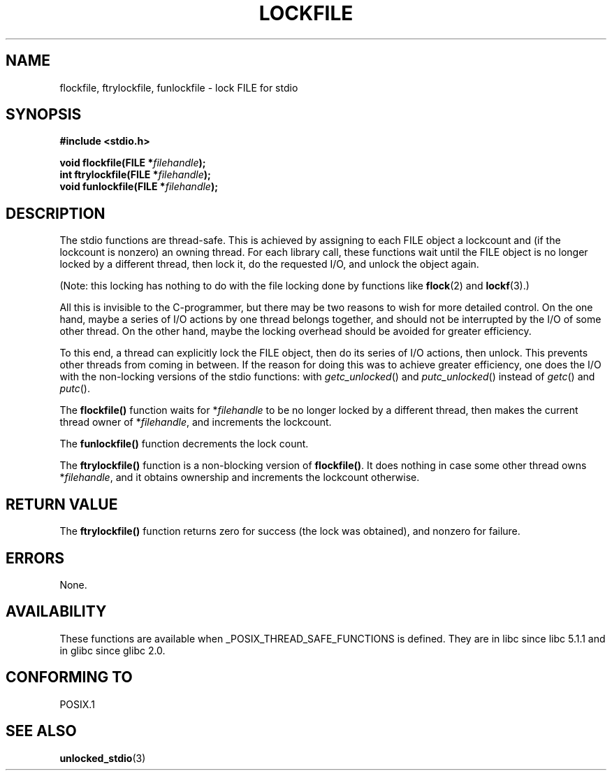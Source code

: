 .\" Copyright (C) 2001 Andries Brouwer <aeb@cwi.nl>.
.\"
.\" Permission is granted to make and distribute verbatim copies of this
.\" manual provided the copyright notice and this permission notice are
.\" preserved on all copies.
.\"
.\" Permission is granted to copy and distribute modified versions of this
.\" manual under the conditions for verbatim copying, provided that the
.\" entire resulting derived work is distributed under the terms of a
.\" permission notice identical to this one.
.\" 
.\" Since the Linux kernel and libraries are constantly changing, this
.\" manual page may be incorrect or out-of-date.  The author(s) assume no
.\" responsibility for errors or omissions, or for damages resulting from
.\" the use of the information contained herein.  The author(s) may not
.\" have taken the same level of care in the production of this manual,
.\" which is licensed free of charge, as they might when working
.\" professionally.
.\" 
.\" Formatted or processed versions of this manual, if unaccompanied by
.\" the source, must acknowledge the copyright and authors of this work.
.\"
.TH LOCKFILE 3  2001-10-18 "" "Linux Programmer's Manual"
.SH NAME
flockfile, ftrylockfile, funlockfile \- lock FILE for stdio
.SH SYNOPSIS
.nf
.B #include <stdio.h>
.sp
.BI "void flockfile(FILE *" filehandle );
.br
.BI "int ftrylockfile(FILE *" filehandle );
.br
.BI "void funlockfile(FILE *" filehandle );
.fi
.SH DESCRIPTION
The stdio functions are thread-safe. This is achieved by assigning
to each FILE object a lockcount and (if the lockcount is nonzero)
an owning thread.
For each library call, these functions wait until the FILE object
is no longer locked by a different thread, then lock it, do the
requested I/O, and unlock the object again.
.LP
(Note: this locking has nothing to do with the file locking done
by functions like
.BR flock (2)
and
.BR lockf (3).)
.LP
All this is invisible to the C-programmer, but there may be two
reasons to wish for more detailed control. On the one hand, maybe
a series of I/O actions by one thread belongs together, and should
not be interrupted by the I/O of some other thread.
On the other hand, maybe the locking overhead should be avoided
for greater efficiency.
.LP
To this end, a thread can explicitly lock the FILE object,
then do its series of I/O actions, then unlock. This prevents
other threads from coming in between. If the reason for doing
this was to achieve greater efficiency, one does the I/O with
the non-locking versions of the stdio functions: with
\fIgetc_unlocked\fP() and \fIputc_unlocked\fP() instead of
\fIgetc\fP() and \fIputc\fP().
.LP
The \fBflockfile()\fP function waits for *\fIfilehandle\fP to be
no longer locked by a different thread, then makes the
current thread owner of *\fIfilehandle\fP, and increments
the lockcount.
.LP
The \fBfunlockfile()\fP function decrements the lock count.
.LP
The \fBftrylockfile()\fP function is a non-blocking version
of \fBflockfile()\fP. It does nothing in case some other thread
owns *\fIfilehandle\fP, and it obtains ownership and increments
the lockcount otherwise.
.SH "RETURN VALUE"
The \fBftrylockfile()\fP function returns zero for success
(the lock was obtained), and nonzero for failure.
.SH ERRORS
None.
.SH AVAILABILITY
These functions are available when _POSIX_THREAD_SAFE_FUNCTIONS
is defined. They are in libc since libc 5.1.1 and in glibc
since glibc 2.0.
.SH "CONFORMING TO"
POSIX.1
.SH "SEE ALSO"
.BR unlocked_stdio (3)
